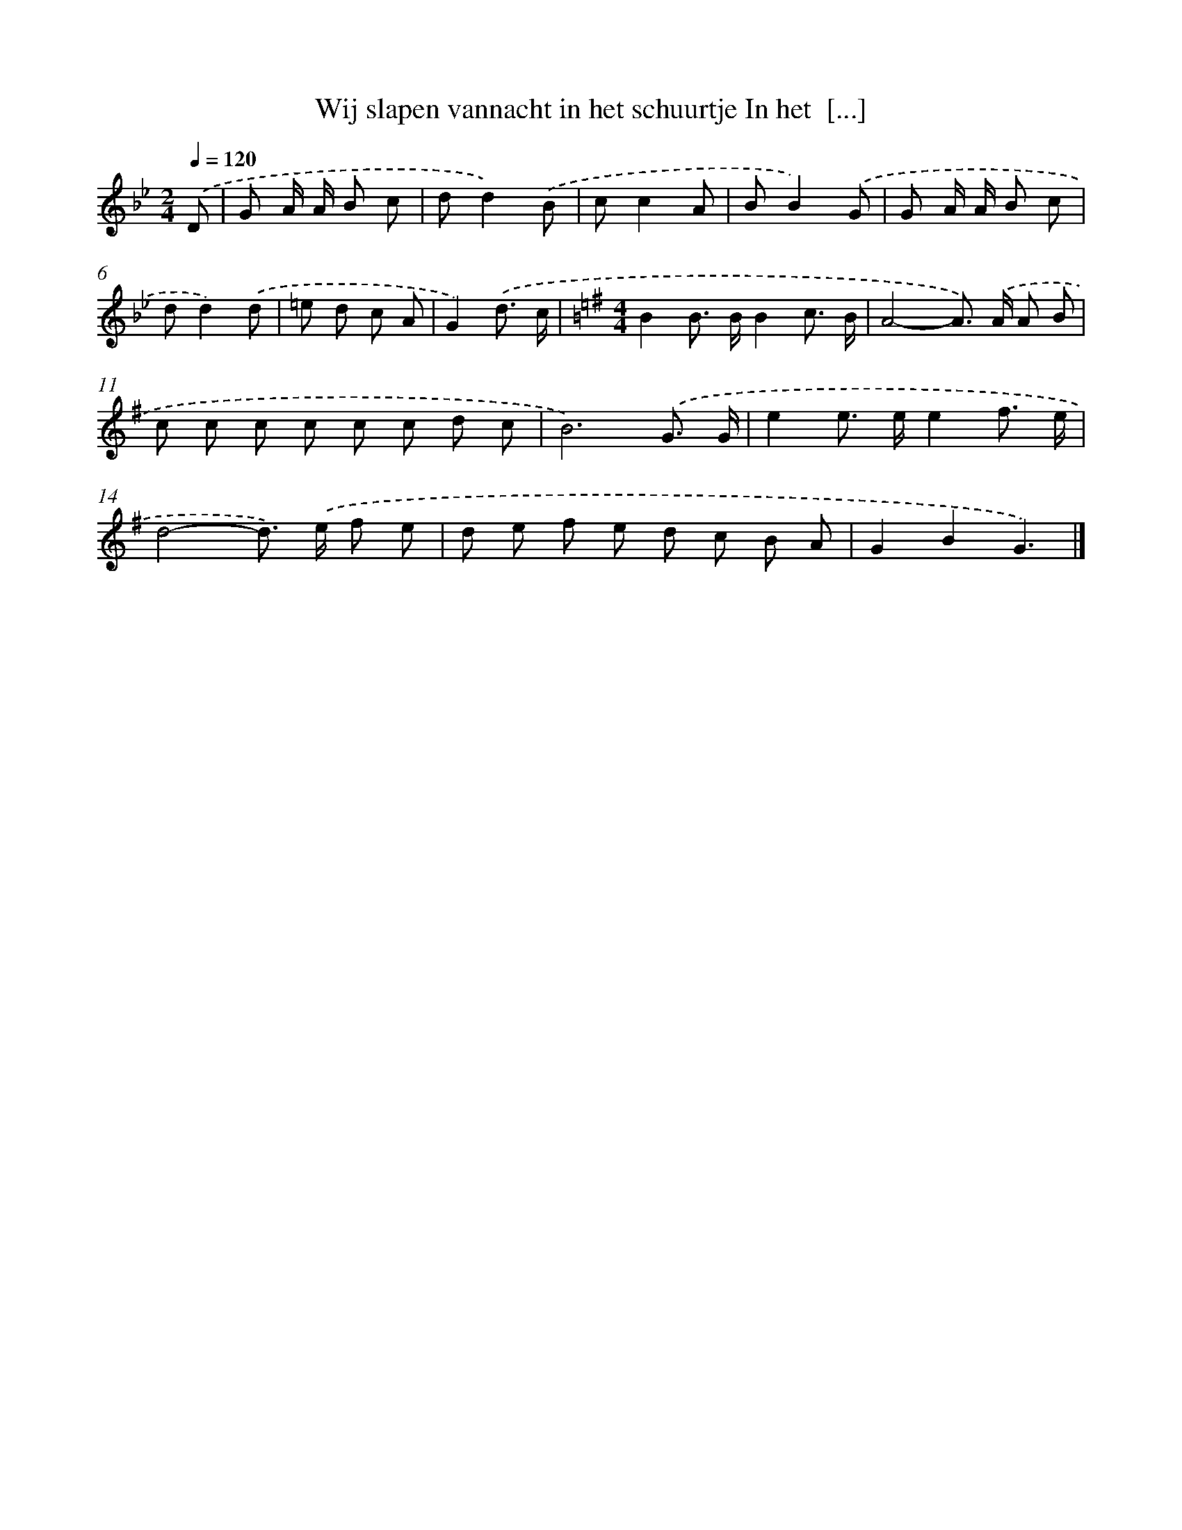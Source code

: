 X: 3372
T: Wij slapen vannacht in het schuurtje In het  [...]
%%abc-version 2.0
%%abcx-abcm2ps-target-version 5.9.1 (29 Sep 2008)
%%abc-creator hum2abc beta
%%abcx-conversion-date 2018/11/01 14:35:59
%%humdrum-veritas 4255823665
%%humdrum-veritas-data 2120846505
%%continueall 1
%%barnumbers 0
L: 1/8
M: 2/4
Q: 1/4=120
K: Bb clef=treble
.('D [I:setbarnb 1]|
G A/ A/ B c |
dd2).('B |
cc2A |
BB2).('G |
G A/ A/ B c |
dd2).('d |
=e d c A |
G2).('d3/ c/ |
[K:G] [M:4/4]B2B> BB2c3/ B/ |
A4-A>) .('A A B |
c c c c c c d c |
B6).('G3/ G/ |
e2e> ee2f3/ e/ |
d4-d>) .('e f e |
d e f e d c B A |
G2B2G3) |]
